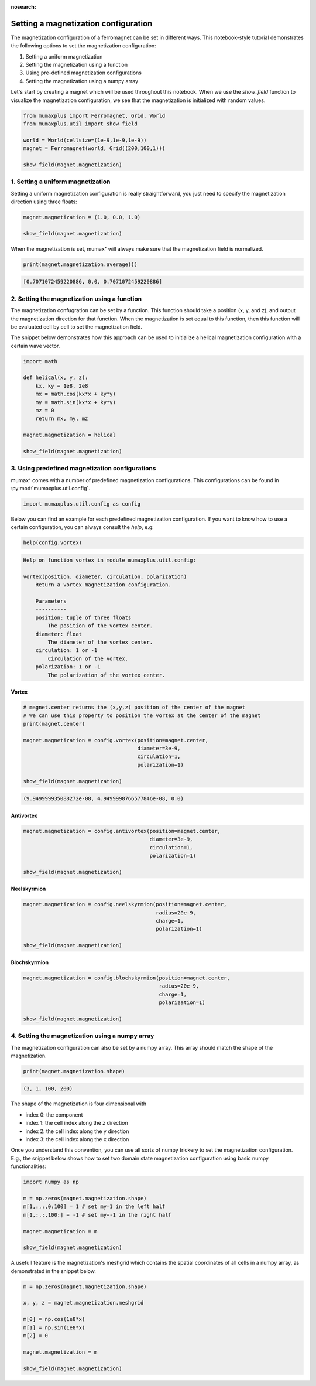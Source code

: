 :nosearch:

Setting a magnetization configuration
=====================================

The magnetization configuration of a ferromagnet can be set in different ways.
This notebook-style tutorial demonstrates the following options to set the
magnetization configuration:

#. Setting a uniform magnetization
#. Setting the magnetization using a function
#. Using pre-defined magnetization configurations
#. Setting the magnetization using a numpy array

Let's start by creating a magnet which will be used throughout this notebook.
When we use the `show_field` function to visualize the magnetization configuration,
we see that the magnetization is initialized with random values.

.. code-block:: python
    
    from mumaxplus import Ferromagnet, Grid, World
    from mumaxplus.util import show_field

    world = World(cellsize=(1e-9,1e-9,1e-9))
    magnet = Ferromagnet(world, Grid((200,100,1)))

    show_field(magnet.magnetization)

.. image:: ../images/random_mag.png
   :align: center
   :width: 600px

1. Setting a uniform magnetization
----------------------------------

Setting a uniform magnetization configuration is really straightforward, you just
need to specify the magnetization direction using three floats:

.. code-block:: python
    
    magnet.magnetization = (1.0, 0.0, 1.0)

    show_field(magnet.magnetization)

.. image:: ../images/uniform_mag.png
   :align: center
   :width: 600px

When the magnetization is set, mumax⁺ will always make sure that the magnetization
field is normalized. 

.. code-block:: python
    
    print(magnet.magnetization.average())

.. code-block:: console
    
    [0.7071072459220886, 0.0, 0.7071072459220886]

2. Setting the magnetization using a function
---------------------------------------------
The magnetization confugration can be set by a function. This function should
take a position (x, y, and z), and output the magnetization direction for that
function. When the magnetization is set equal to this function, then this function
will be evaluated cell by cell to set the magnetization field. 

The snippet below demonstrates how this approach can be used to initialize a
helical magnetization configuration with a certain wave vector.

.. code-block:: python
    
    import math

    def helical(x, y, z):
        kx, ky = 1e8, 2e8
        mx = math.cos(kx*x + ky*y)
        my = math.sin(kx*x + ky*y)
        mz = 0   
        return mx, my, mz

    magnet.magnetization = helical

    show_field(magnet.magnetization)

.. image:: ../images/function_mag.png
   :align: center
   :width: 600px

3. Using predefined magnetization configurations
------------------------------------------------

mumax⁺ comes with a number of predefined magnetization configurations. This
configurations can be found in :py:mod:`mumaxplus.util.config`.

.. code-block:: python
    
    import mumaxplus.util.config as config

Below you can find an example for each predefined magnetization configuration.
If you want to know how to use a certain configuration, you can always consult
the `help`, e.g:

.. code-block:: python
    
    help(config.vortex)

.. code-block:: console
    
    Help on function vortex in module mumaxplus.util.config:

    vortex(position, diameter, circulation, polarization)
        Return a vortex magnetization configuration.

        Parameters
        ----------
        position: tuple of three floats
            The position of the vortex center.
        diameter: float
            The diameter of the vortex center.
        circulation: 1 or -1
            Circulation of the vortex.
        polarization: 1 or -1
            The polarization of the vortex center.

Vortex
^^^^^^
.. code-block:: python
    
    # magnet.center returns the (x,y,z) position of the center of the magnet
    # We can use this property to position the vortex at the center of the magnet
    print(magnet.center)

    magnet.magnetization = config.vortex(position=magnet.center,
                                         diameter=3e-9,
                                         circulation=1,
                                         polarization=1)

    show_field(magnet.magnetization)

.. code-block:: console

    (9.949999935088272e-08, 4.9499998766577846e-08, 0.0)

.. image:: ../images/vortex_mag.png
   :align: center
   :width: 600px

Antivortex
^^^^^^^^^^
.. code-block::
    
    magnet.magnetization = config.antivortex(position=magnet.center,
                                             diameter=3e-9,
                                             circulation=1,
                                             polarization=1)

    show_field(magnet.magnetization)

.. image:: ../images/antivortex_mag.png
   :align: center
   :width: 600px

Neelskyrmion
^^^^^^^^^^^^
.. code-block::
    
    magnet.magnetization = config.neelskyrmion(position=magnet.center,
                                               radius=20e-9,
                                               charge=1,
                                               polarization=1)

    show_field(magnet.magnetization)

.. image:: ../images/neelskyrm_mag.png
   :align: center
   :width: 600px

Blochskyrmion
^^^^^^^^^^^^^
.. code-block:: python
    
    magnet.magnetization = config.blochskyrmion(position=magnet.center,
                                                radius=20e-9,
                                                charge=1,
                                                polarization=1)

    show_field(magnet.magnetization)

.. image:: ../images/blochskyrm_mag.png
   :align: center
   :width: 600px

4. Setting the magnetization using a numpy array
------------------------------------------------

The magnetization configuration can also be set by a numpy array. This array
should match the shape of the magnetization.

.. code-block:: python
    
    print(magnet.magnetization.shape)

.. code-block:: console
    
    (3, 1, 100, 200)

The shape of the magnetization is four dimensional with

* index 0: the component
* index 1: the cell index along the z direction
* index 2: the cell index along the y direction
* index 3: the cell index along the x direction

Once you understand this convention, you can use all sorts of numpy trickery to
set the magnetization configuration. E.g., the snippet below shows how to set two
domain state magnetization configuration using basic numpy functionalities:

.. code-block:: python
    
    import numpy as np

    m = np.zeros(magnet.magnetization.shape)
    m[1,:,:,0:100] = 1 # set my=1 in the left half
    m[1,:,:,100:] = -1 # set my=-1 in the right half

    magnet.magnetization = m

    show_field(magnet.magnetization)

.. image:: ../images/DW_mag.png
   :align: center
   :width: 600px

A usefull feature is the magnetization's meshgrid which contains the spatial
coordinates of all cells in a numpy array, as demonstrated in
the snippet below.

.. code-block:: python
    
    m = np.zeros(magnet.magnetization.shape)

    x, y, z = magnet.magnetization.meshgrid

    m[0] = np.cos(1e8*x)
    m[1] = np.sin(1e8*x)
    m[2] = 0

    magnet.magnetization = m

    show_field(magnet.magnetization)

.. image:: ../images/rainbow_mag.png
   :align: center
   :width: 600px